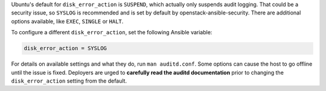 Ubuntu's default for ``disk_error_action`` is ``SUSPEND``, which actually
only suspends audit logging. That could be a security issue, so ``SYSLOG``
is recommended and is set by default by openstack-ansible-security.  There
are additional options available, like ``EXEC``, ``SINGLE`` or ``HALT``.

To configure a different ``disk_error_action``, set the following Ansible
variable:

.. code-block:: yaml

    disk_error_action = SYSLOG

For details on available settings and what they do, run ``man auditd.conf``.
Some options can cause the host to go offline until the issue is fixed.
Deployers are urged to **carefully read the auditd documentation** prior to
changing the ``disk_error_action`` setting from the default.

